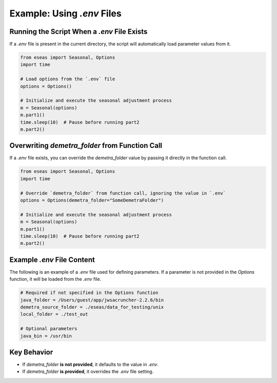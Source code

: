 Example: Using `.env` Files
=====

Running the Script When a `.env` File Exists
--------------------------------------------

If a `.env` file is present in the current directory, the script will automatically load parameter values from it.

.. code-block:: python

    from eseas import Seasonal, Options
    import time

    # Load options from the `.env` file
    options = Options()

    # Initialize and execute the seasonal adjustment process
    m = Seasonal(options)
    m.part1()
    time.sleep(10)  # Pause before running part2
    m.part2()

Overwriting `demetra_folder` from Function Call
-----------------------------------------------

If a `.env` file exists, you can override the `demetra_folder` value by passing it directly in the function call.

.. code-block:: python

    from eseas import Seasonal, Options
    import time

    # Override `demetra_folder` from function call, ignoring the value in `.env`
    options = Options(demetra_folder="SomeDemetraFolder")

    # Initialize and execute the seasonal adjustment process
    m = Seasonal(options)
    m.part1()
    time.sleep(10)  # Pause before running part2
    m.part2()


Example `.env` File Content
---------------------------

The following is an example of a `.env` file used for defining parameters.  
If a parameter is not provided in the `Options` function, it will be loaded from the `.env` file.

.. code-block:: ini

    # Required if not specified in the Options function
    java_folder = /Users/guest/app/jwsacruncher-2.2.6/bin
    demetra_source_folder = ./eseas/data_for_testing/unix
    local_folder = ./test_out

    # Optional parameters
    java_bin = /usr/bin



Key Behavior
------------

- If `demetra_folder` **is not provided**, it defaults to the value in `.env`.
- If `demetra_folder` **is provided**, it overrides the `.env` file setting.
